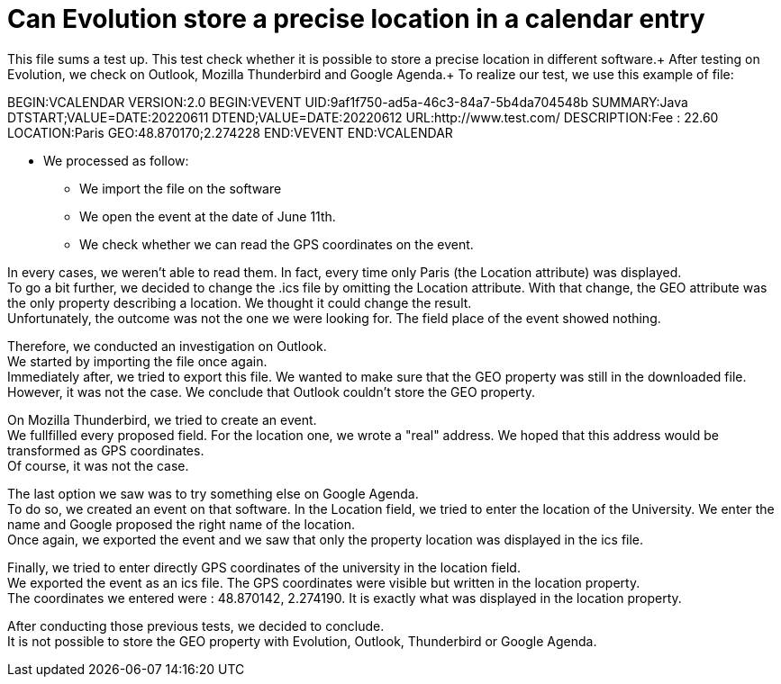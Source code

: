 = Can Evolution store a precise location in a calendar entry

This file sums a test up. This test check whether it is possible to store a precise location in different software.+
After testing on Evolution, we check on Outlook, Mozilla Thunderbird and Google Agenda.+
To realize our test, we use this example of file: 

BEGIN:VCALENDAR
VERSION:2.0
BEGIN:VEVENT
UID:9af1f750-ad5a-46c3-84a7-5b4da704548b
SUMMARY:Java
DTSTART;VALUE=DATE:20220611
DTEND;VALUE=DATE:20220612
URL:http://www.test.com/
DESCRIPTION:Fee : 22.60
LOCATION:Paris
GEO:48.870170;2.274228
END:VEVENT
END:VCALENDAR

* We processed as follow:
** We import the file on the software
** We open the event at the date of June 11th.
** We check whether we can read the GPS coordinates on the event.
 
In every cases, we weren't able to read them. In fact, every time only Paris (the Location attribute) was displayed. +
To go a bit further, we decided to change the .ics file by omitting the Location attribute. With that change, the GEO attribute was the only property describing a location. We thought it could change the result. +
Unfortunately, the outcome was not the one we were looking for. The field place of the event showed nothing.


Therefore, we conducted an investigation on Outlook. +
We started by importing the file once again. +
Immediately after, we tried to export this file. We wanted to make sure that the GEO property was still in the downloaded file. +
However, it was not the case. We conclude that Outlook couldn't store the GEO property.

On Mozilla Thunderbird, we tried to create an event. +
We fullfilled every proposed field. For the location one, we wrote a "real" address. We hoped that this address would be transformed as GPS coordinates. +
Of course, it was not the case.

The last option we saw was to try something else on Google Agenda. +
To do so, we created an event on that software. In the Location field, we tried to enter the location of the University. We enter the name and Google proposed the right name of the location. +
Once again, we exported the event and we saw that only the property location was displayed in the ics file.

Finally, we tried to enter directly GPS coordinates of the university in the location field. +
We exported the event as an ics file. The GPS coordinates were visible but written in the location property. +
The coordinates we entered were : 48.870142, 2.274190. It is exactly what was displayed in the location property.


After conducting those previous tests, we decided to conclude. +
It is not possible to store the GEO property with Evolution, Outlook, Thunderbird or Google Agenda.